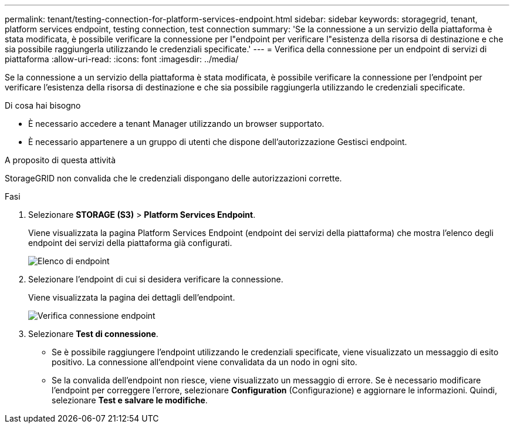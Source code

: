 ---
permalink: tenant/testing-connection-for-platform-services-endpoint.html 
sidebar: sidebar 
keywords: storagegrid, tenant, platform services endpoint, testing connection, test connection 
summary: 'Se la connessione a un servizio della piattaforma è stata modificata, è possibile verificare la connessione per l"endpoint per verificare l"esistenza della risorsa di destinazione e che sia possibile raggiungerla utilizzando le credenziali specificate.' 
---
= Verifica della connessione per un endpoint di servizi di piattaforma
:allow-uri-read: 
:icons: font
:imagesdir: ../media/


[role="lead"]
Se la connessione a un servizio della piattaforma è stata modificata, è possibile verificare la connessione per l'endpoint per verificare l'esistenza della risorsa di destinazione e che sia possibile raggiungerla utilizzando le credenziali specificate.

.Di cosa hai bisogno
* È necessario accedere a tenant Manager utilizzando un browser supportato.
* È necessario appartenere a un gruppo di utenti che dispone dell'autorizzazione Gestisci endpoint.


.A proposito di questa attività
StorageGRID non convalida che le credenziali dispongano delle autorizzazioni corrette.

.Fasi
. Selezionare *STORAGE (S3)* > *Platform Services Endpoint*.
+
Viene visualizzata la pagina Platform Services Endpoint (endpoint dei servizi della piattaforma) che mostra l'elenco degli endpoint dei servizi della piattaforma già configurati.

+
image::../media/endpoints_list.png[Elenco di endpoint]

. Selezionare l'endpoint di cui si desidera verificare la connessione.
+
Viene visualizzata la pagina dei dettagli dell'endpoint.

+
image::../media/endpoint_test_connection.png[Verifica connessione endpoint]

. Selezionare *Test di connessione*.
+
** Se è possibile raggiungere l'endpoint utilizzando le credenziali specificate, viene visualizzato un messaggio di esito positivo. La connessione all'endpoint viene convalidata da un nodo in ogni sito.
** Se la convalida dell'endpoint non riesce, viene visualizzato un messaggio di errore. Se è necessario modificare l'endpoint per correggere l'errore, selezionare *Configuration* (Configurazione) e aggiornare le informazioni. Quindi, selezionare *Test e salvare le modifiche*.



